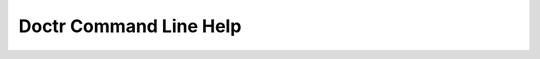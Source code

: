 =========================
 Doctr Command Line Help
=========================

.. autoprogram:: doctr.__main__:get_parser()
   :prog: doctr
